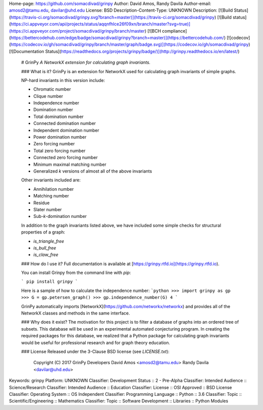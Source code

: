 Home-page: https://github.com/somacdivad/grinpy
Author: David Amos, Randy Davila
Author-email: amosd2@tamu.edu, davilar@uhd.edu
License: BSD
Description-Content-Type: UNKNOWN
Description: [![Build Status](https://travis-ci.org/somacdivad/grinpy.svg?branch=master)](https://travis-ci.org/somacdivad/grinpy) [![Build status](https://ci.appveyor.com/api/projects/status/aqqnfhlce26f09xn/branch/master?svg=true)](https://ci.appveyor.com/project/somacdivad/grinpy/branch/master) [![BCH compliance](https://bettercodehub.com/edge/badge/somacdivad/grinpy?branch=master)](https://bettercodehub.com/) [![codecov](https://codecov.io/gh/somacdivad/grinpy/branch/master/graph/badge.svg)](https://codecov.io/gh/somacdivad/grinpy) [![Documentation Status](https://readthedocs.org/projects/grinpy/badge/)](http://grinpy.readthedocs.io/en/latest/)
        
        # GrinPy
        *A NetworkX extension for calculating graph invariants.*
        
        ### What is it?
        GrinPy is an extension for NetworkX used for calculating graph invariants of
        simple graphs.
        
        NP-hard invariants in this version include:
        
        * Chromatic number
        * Clique number
        * Independence number
        * Domination number
        * Total domination number
        * Connected domination number
        * Independent domination number
        * Power domination number
        * Zero forcing number
        * Total zero forcing number
        * Connected zero forcing number
        * Minimum maximal matching number
        * Generalized *k* versions of almost all of the above invariants
        
        Other invariants included are:
        
        * Annihilation number
        * Matching number
        * Residue
        * Slater number
        * Sub-*k*-domination number
        
        In addition to the graph invariants listed above, we have included some
        simple checks for structural properties of a graph:
        
        * `is_triangle_free`
        * `is_bull_free`
        * `is_claw_free`
        
        ### How do I use it?
        Full documentation is available at [https://grinpy.rtfd.io](https://grinpy.rtfd.io).
        
        You can install Grinpy from the command line with `pip`:
        
        ```
        pip install grinpy
        ```
        
        Here is a sample of how to calculate the independence number:
        ```python
        >>> import grinpy as gp
        >>> G = gp.petersen_graph()
        >>> gp.independence_number(G)
        4
        ```
        
        GrinPy automatically imports [NetworkX](https://github.com/networkx/networkx) and provides all of the NetworkX classes and methods in the same interface.
        
        ### Why does it exist?
        The motivation for this project is to filter a database of graphs into an
        ordered tree of subsets. This database will be used in an experimental automated
        conjecturing program. In creating the required packages for this database, we
        realized that a Python package for calculating graph invariants would be
        useful for professional research and for graph theory education.
        
        ### License
        Released under the 3-Clause BSD license (see `LICENSE.txt`):
        
            Copyright (C) 2017 GrinPy Developers
            David Amos <amosd2@tamu.edu>
            Randy Davila <davilar@uhd.edu>
        
Keywords: grinpy
Platform: UNKNOWN
Classifier: Development Status :: 2 - Pre-Alpha
Classifier: Intended Audience :: Science/Research
Classifier: Intended Audience :: Education
Classifier: License :: OSI Approved :: BSD License
Classifier: Operating System :: OS Independent
Classifier: Programming Language :: Python :: 3.6
Classifier: Topic :: Scientific/Engineering :: Mathematics
Classifier: Topic :: Software Development :: Libraries :: Python Modules
